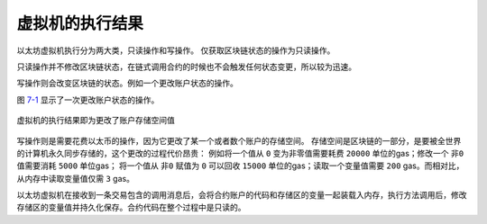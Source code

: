 虚拟机的执行结果
===========================

以太坊虚拟机执行分为两大类，只读操作和写操作。
仅获取区块链状态的操作为只读操作。

只读操作并不修改区块链状态，在链式调用合约的时候也不会触发任何状态变更，所以较为迅速。

写操作则会改变区块链的状态。例如一个更改账户状态的操作。

图 7-1_ 显示了一次更改账户状态的操作。

.. _7-1:
.. figure:: /img/Picture45.png
   :align: center
   :width: 700 px

   虚拟机的执行结果即为更改了账户存储空间值

写操作则是需要花费以太币的操作，因为它更改了某一个或者数个账户的存储空间。
存储空间是区块链的一部分，是要被全世界的计算机永久同步存储的，这个更改的过程代价昂贵：
例如将一个值从 ``0`` 变为非零值需要耗费 ``20000`` 单位的gas；修改一个 ``非0`` 值需要消耗 ``5000`` 单位gas；
将一个值从 ``非0`` 赋值为 ``0`` 可以回收 ``15000`` 单位的gas；读取一个变量值需要 ``200`` gas。而相对比，从内存中读取变量值仅需 ``3`` gas。

以太坊虚拟机在接收到一条交易包含的调用消息后，会将合约账户的代码和存储区的变量一起装载入内存，执行方法调用后，修改存储区的变量值并持久化保存。合约代码在整个过程中是只读的。



